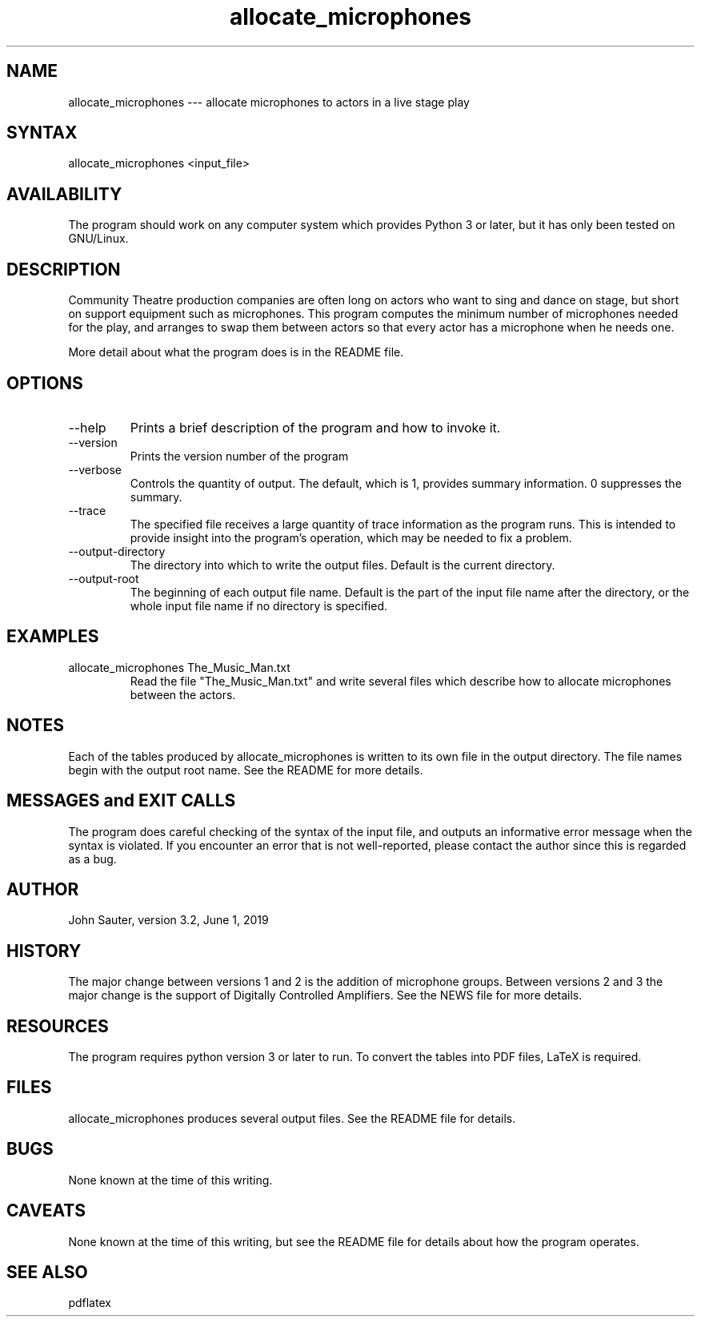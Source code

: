 .TH allocate_microphones 1 "June 1, 2019"
.SH NAME
allocate_microphones --- allocate microphones to actors in a live stage play
.SH SYNTAX
allocate_microphones <input_file> 
.SH AVAILABILITY
The program should work on any computer system which
provides Python 3 or later, but it has only been tested
on GNU/Linux.
.SH DESCRIPTION
Community Theatre production companies are often long on
actors who want to sing and dance on stage, but short on
support equipment such as microphones.  This program
computes the minimum number of microphones needed for the
play, and arranges to swap them between actors so that
every actor has a microphone when he needs one.
.P
More detail about what the program does is in the README file.
.SH OPTIONS
.IP --help
Prints a brief description of the program and how to invoke it.
.IP --version
Prints the version number of the program
.IP --verbose number
Controls the quantity of output.  The default, which is 1,
provides summary information.  0 suppresses the summary.
.IP --trace trace_file
The specified file receives a large quantity of trace information
as the program runs.  This is intended to provide insight into
the program's operation, which may be needed to fix a problem.
.IP --output-directory directory
The directory into which to write the output files.  Default is
the current directory.
.IP --output-root name
The beginning of each output file name.  Default is the part of
the input file name after the directory, or the whole input file
name if no directory is specified.
.SH EXAMPLES
.IP "allocate_microphones The_Music_Man.txt"
Read the file "The_Music_Man.txt" and write several files which
describe how to allocate microphones between the actors.
.SH NOTES
Each of the tables produced by allocate_microphones is written 
to its own file in the output directory.  The file names
begin with the output root name.  See the README for more details.
.SH MESSAGES and EXIT CALLS
The program does careful checking of the syntax of the input
file, and outputs an informative error message when the syntax
is violated.  If you encounter an error that is not well-reported,
please contact the author since this is regarded as a bug.
.SH AUTHOR
John Sauter, version 3.2, June 1, 2019
.SH HISTORY
The major change between versions 1 and 2 is the addition of
microphone groups.  Between versions 2 and 3 the major change
is the support of Digitally Controlled Amplifiers.  See the
NEWS file for more details.
.SH RESOURCES
The program requires python version 3 or later to run.
To convert the tables into PDF files, LaTeX is required.
.SH FILES
allocate_microphones produces several output files.
See the README file for details.
.SH BUGS
None known at the time of this writing.
.SH CAVEATS
None known at the time of this writing, but see the README file
for details about how the program operates.
.SH SEE ALSO
pdflatex
